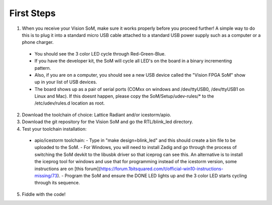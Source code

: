 First Steps
====

1. When you receive your Vision SoM, make sure it works properly before you proceed further! A simple way to do this is to plug it into a standard micro USB cable attached to a standard USB power supply such as a computer or a phone charger. 
  - You should see the 3 color LED cycle through Red-Green-Blue.
  - If you have the developer kit, the SoM will cycle all LED's on the board in a binary incrementing pattern. 
  - Also, if you are on a computer, you should see a new USB device called the "Vision FPGA SoM" show up in your list of USB devices. 
  - The board shows up as a pair of serial ports (COMxx on windows and /dev/ttyUSB0, /dev/ttyUSB1 on Linux and Mac). If this doesnt happen, please copy the SoM/Setup/udev-rules/* to the /etc/udev/rules.d location as root.
2. Download the toolchain of choice: Lattice Radiant and/or icestorm/apio.
3. Download the git repository for the Vision SoM and go the RTL/blink_led directory.
4. Test your toolchain installation:
  - apio/icestorm toolchain:
    - Type in "make design=blink_led" and this should create a bin file to be uploaded to the SoM. 
    - For Windows, you will need to install Zadig and go through the process of switching the SoM devkit to the libusbk driver so that iceprog can see this. An alternative is to install the iceprog tool for windows and use that for programming instead of the icestorm version, some instructions are on [this forum](https://forum.1bitsquared.com/t/official-win10-instructions-missing/73).
    - Program the SoM and ensure the DONE LED lights up and the 3 color LED starts cycling through its sequence.
5. Fiddle with the code!
